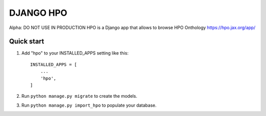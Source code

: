 ===============
DJANGO HPO
===============

Alpha: DO NOT USE IN PRODUCTION
HPO is a Django app that allows to browse HPO Onthology https://hpo.jax.org/app/

Quick start
-----------

1. Add "hpo" to your INSTALLED_APPS setting like this::

    INSTALLED_APPS = [
        ...
        'hpo',
    ]

2. Run ``python manage.py migrate`` to create the models.

3. Run ``python manage.py import_hpo`` to populate your database.
